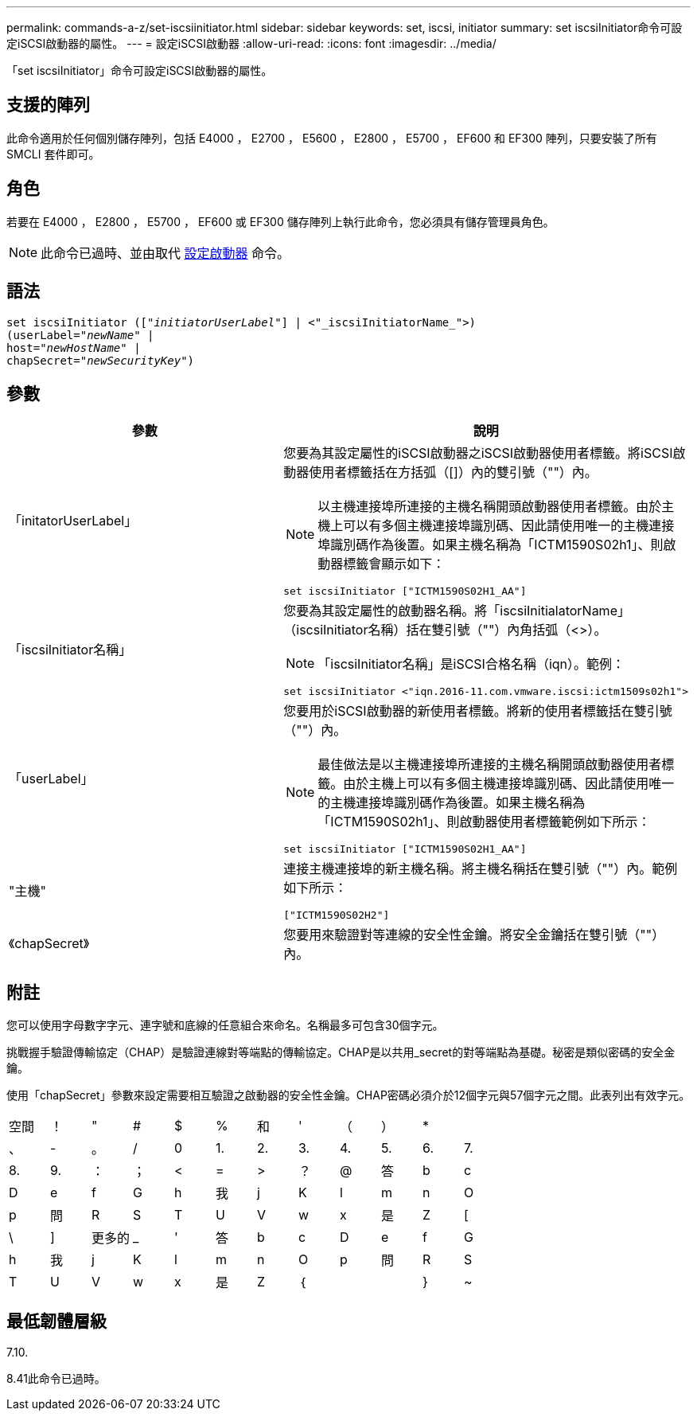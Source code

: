 ---
permalink: commands-a-z/set-iscsiinitiator.html 
sidebar: sidebar 
keywords: set, iscsi, initiator 
summary: set iscsiInitiator命令可設定iSCSI啟動器的屬性。 
---
= 設定iSCSI啟動器
:allow-uri-read: 
:icons: font
:imagesdir: ../media/


[role="lead"]
「set iscsiInitiator」命令可設定iSCSI啟動器的屬性。



== 支援的陣列

此命令適用於任何個別儲存陣列，包括 E4000 ， E2700 ， E5600 ， E2800 ， E5700 ， EF600 和 EF300 陣列，只要安裝了所有 SMCLI 套件即可。



== 角色

若要在 E4000 ， E2800 ， E5700 ， EF600 或 EF300 儲存陣列上執行此命令，您必須具有儲存管理員角色。

[NOTE]
====
此命令已過時、並由取代 xref:set-initiator.adoc[設定啟動器] 命令。

====


== 語法

[source, cli, subs="+macros"]
----
set iscsiInitiator (pass:quotes[["_initiatorUserLabel_"]] | <"_iscsiInitiatorName_">)
(userLabel=pass:quotes["_newName_"] |
host=pass:quotes["_newHostName_"] |
chapSecret=pass:quotes["_newSecurityKey_"])
----


== 參數

[cols="2*"]
|===
| 參數 | 說明 


 a| 
「initatorUserLabel」
 a| 
您要為其設定屬性的iSCSI啟動器之iSCSI啟動器使用者標籤。將iSCSI啟動器使用者標籤括在方括弧（[]）內的雙引號（""）內。

[NOTE]
====
以主機連接埠所連接的主機名稱開頭啟動器使用者標籤。由於主機上可以有多個主機連接埠識別碼、因此請使用唯一的主機連接埠識別碼作為後置。如果主機名稱為「ICTM1590S02h1」、則啟動器標籤會顯示如下：

====
[listing]
----
set iscsiInitiator ["ICTM1590S02H1_AA"]
----


 a| 
「iscsiInitiator名稱」
 a| 
您要為其設定屬性的啟動器名稱。將「iscsiInitialatorName」（iscsiInitiator名稱）括在雙引號（""）內角括弧（<>）。

[NOTE]
====
「iscsiInitiator名稱」是iSCSI合格名稱（iqn）。範例：

====
[listing]
----
set iscsiInitiator <"iqn.2016-11.com.vmware.iscsi:ictm1509s02h1">
----


 a| 
「userLabel」
 a| 
您要用於iSCSI啟動器的新使用者標籤。將新的使用者標籤括在雙引號（""）內。

[NOTE]
====
最佳做法是以主機連接埠所連接的主機名稱開頭啟動器使用者標籤。由於主機上可以有多個主機連接埠識別碼、因此請使用唯一的主機連接埠識別碼作為後置。如果主機名稱為「ICTM1590S02h1」、則啟動器使用者標籤範例如下所示：

====
[listing]
----
set iscsiInitiator ["ICTM1590S02H1_AA"]
----


 a| 
"主機"
 a| 
連接主機連接埠的新主機名稱。將主機名稱括在雙引號（""）內。範例如下所示：

[listing]
----
["ICTM1590S02H2"]
----


 a| 
《chapSecret》
 a| 
您要用來驗證對等連線的安全性金鑰。將安全金鑰括在雙引號（""）內。

|===


== 附註

您可以使用字母數字字元、連字號和底線的任意組合來命名。名稱最多可包含30個字元。

挑戰握手驗證傳輸協定（CHAP）是驗證連線對等端點的傳輸協定。CHAP是以共用_secret的對等端點為基礎。秘密是類似密碼的安全金鑰。

使用「chapSecret」參數來設定需要相互驗證之啟動器的安全性金鑰。CHAP密碼必須介於12個字元與57個字元之間。此表列出有效字元。

[cols="1a,1a,1a,1a,1a,1a,1a,1a,1a,1a,1a,1a"]
|===


 a| 
空間
 a| 
！
 a| 
"
 a| 
#
 a| 
$
 a| 
%
 a| 
和
 a| 
'
 a| 
（
 a| 
）
 a| 
*
 a| 



 a| 
、
 a| 
-
 a| 
。
 a| 
/
 a| 
0
 a| 
1.
 a| 
2.
 a| 
3.
 a| 
4.
 a| 
5.
 a| 
6.
 a| 
7.



 a| 
8.
 a| 
9.
 a| 
：
 a| 
；
 a| 
<
 a| 
=
 a| 
>
 a| 
？
 a| 
@
 a| 
答
 a| 
b
 a| 
c



 a| 
D
 a| 
e
 a| 
f
 a| 
G
 a| 
h
 a| 
我
 a| 
j
 a| 
K
 a| 
l
 a| 
m
 a| 
n
 a| 
O



 a| 
p
 a| 
問
 a| 
R
 a| 
S
 a| 
T
 a| 
U
 a| 
V
 a| 
w
 a| 
x
 a| 
是
 a| 
Z
 a| 
[



 a| 
\
 a| 
]
 a| 
更多的
 a| 
_
 a| 
'
 a| 
答
 a| 
b
 a| 
c
 a| 
D
 a| 
e
 a| 
f
 a| 
G



 a| 
h
 a| 
我
 a| 
j
 a| 
K
 a| 
l
 a| 
m
 a| 
n
 a| 
O
 a| 
p
 a| 
問
 a| 
R
 a| 
S



 a| 
T
 a| 
U
 a| 
V
 a| 
w
 a| 
x
 a| 
是
 a| 
Z
 a| 
｛
 a| 
|
 a| 
}
 a| 
~
 a| 

|===


== 最低韌體層級

7.10.

8.41此命令已過時。
